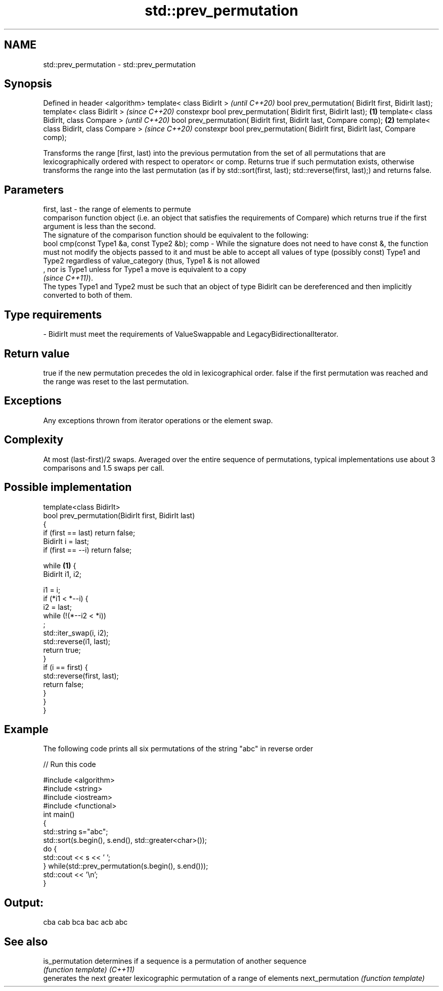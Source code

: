 .TH std::prev_permutation 3 "2020.03.24" "http://cppreference.com" "C++ Standard Libary"
.SH NAME
std::prev_permutation \- std::prev_permutation

.SH Synopsis

Defined in header <algorithm>
template< class BidirIt >                                                            \fI(until C++20)\fP
bool prev_permutation( BidirIt first, BidirIt last);
template< class BidirIt >                                                            \fI(since C++20)\fP
constexpr bool prev_permutation( BidirIt first, BidirIt last);               \fB(1)\fP
template< class BidirIt, class Compare >                                                           \fI(until C++20)\fP
bool prev_permutation( BidirIt first, BidirIt last, Compare comp);               \fB(2)\fP
template< class BidirIt, class Compare >                                                           \fI(since C++20)\fP
constexpr bool prev_permutation( BidirIt first, BidirIt last, Compare comp);

Transforms the range [first, last) into the previous permutation from the set of all permutations that are lexicographically ordered with respect to operator< or comp. Returns true if such permutation exists, otherwise transforms the range into the last permutation (as if by std::sort(first, last); std::reverse(first, last);) and returns false.

.SH Parameters


first, last - the range of elements to permute
              comparison function object (i.e. an object that satisfies the requirements of Compare) which returns true if the first argument is less than the second.
              The signature of the comparison function should be equivalent to the following:
              bool cmp(const Type1 &a, const Type2 &b);
comp        - While the signature does not need to have const &, the function must not modify the objects passed to it and must be able to accept all values of type (possibly const) Type1 and Type2 regardless of value_category (thus, Type1 & is not allowed
              , nor is Type1 unless for Type1 a move is equivalent to a copy
              \fI(since C++11)\fP).
              The types Type1 and Type2 must be such that an object of type BidirIt can be dereferenced and then implicitly converted to both of them. 
.SH Type requirements
-
BidirIt must meet the requirements of ValueSwappable and LegacyBidirectionalIterator.


.SH Return value

true if the new permutation precedes the old in lexicographical order. false if the first permutation was reached and the range was reset to the last permutation.

.SH Exceptions

Any exceptions thrown from iterator operations or the element swap.

.SH Complexity

At most (last-first)/2 swaps. Averaged over the entire sequence of permutations, typical implementations use about 3 comparisons and 1.5 swaps per call.

.SH Possible implementation



  template<class BidirIt>
  bool prev_permutation(BidirIt first, BidirIt last)
  {
      if (first == last) return false;
      BidirIt i = last;
      if (first == --i) return false;

      while \fB(1)\fP {
          BidirIt i1, i2;

          i1 = i;
          if (*i1 < *--i) {
              i2 = last;
              while (!(*--i2 < *i))
                  ;
              std::iter_swap(i, i2);
              std::reverse(i1, last);
              return true;
          }
          if (i == first) {
              std::reverse(first, last);
              return false;
          }
      }
  }



.SH Example

The following code prints all six permutations of the string "abc" in reverse order

// Run this code

  #include <algorithm>
  #include <string>
  #include <iostream>
  #include <functional>
  int main()
  {
      std::string s="abc";
      std::sort(s.begin(), s.end(), std::greater<char>());
      do {
          std::cout << s << ' ';
      } while(std::prev_permutation(s.begin(), s.end()));
      std::cout << '\\n';
  }

.SH Output:

  cba cab bca bac acb abc


.SH See also



is_permutation   determines if a sequence is a permutation of another sequence
                 \fI(function template)\fP
\fI(C++11)\fP
                 generates the next greater lexicographic permutation of a range of elements
next_permutation \fI(function template)\fP




